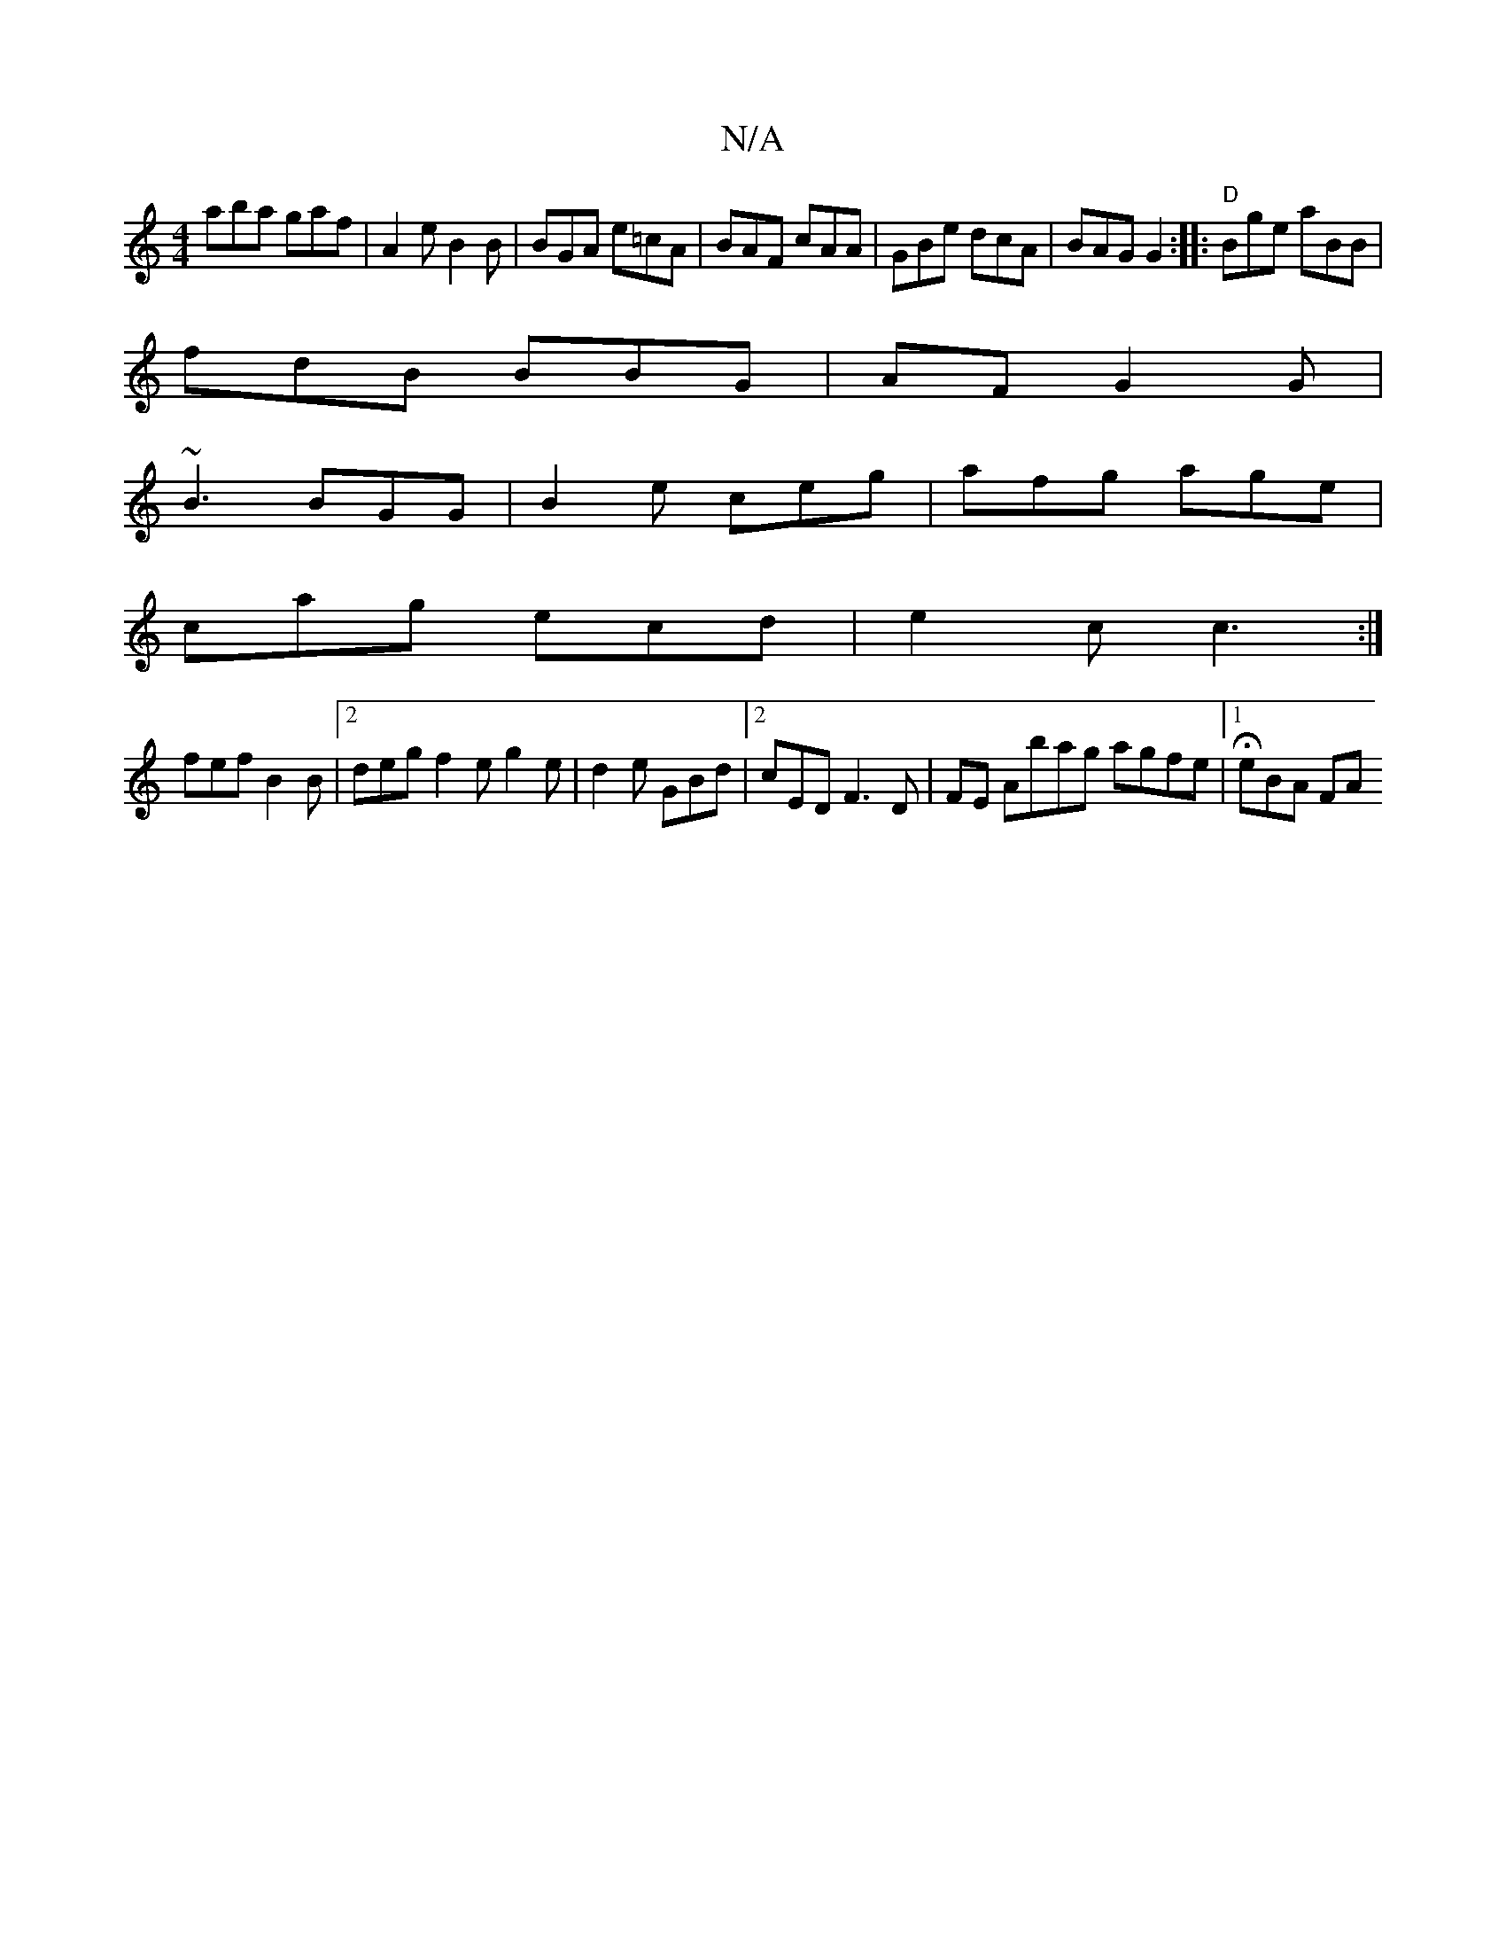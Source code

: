 X:1
T:N/A
M:4/4
R:N/A
K:Cmajor
aba gaf|A2e B2B| BGA e=cA|BAF cAA|GBe dcA|BAG G2:|: "D"Bge aBB|[M:8[h
fdB BBG | AF G2G |
~B3 BGG | B2 e ceg | afg age|
cag ecd|e2c c3:|
fef B2B|[2 deg f2e g2e| d2e GBd|2 cED F3D|FE Abag agfe|1 HeBA FA